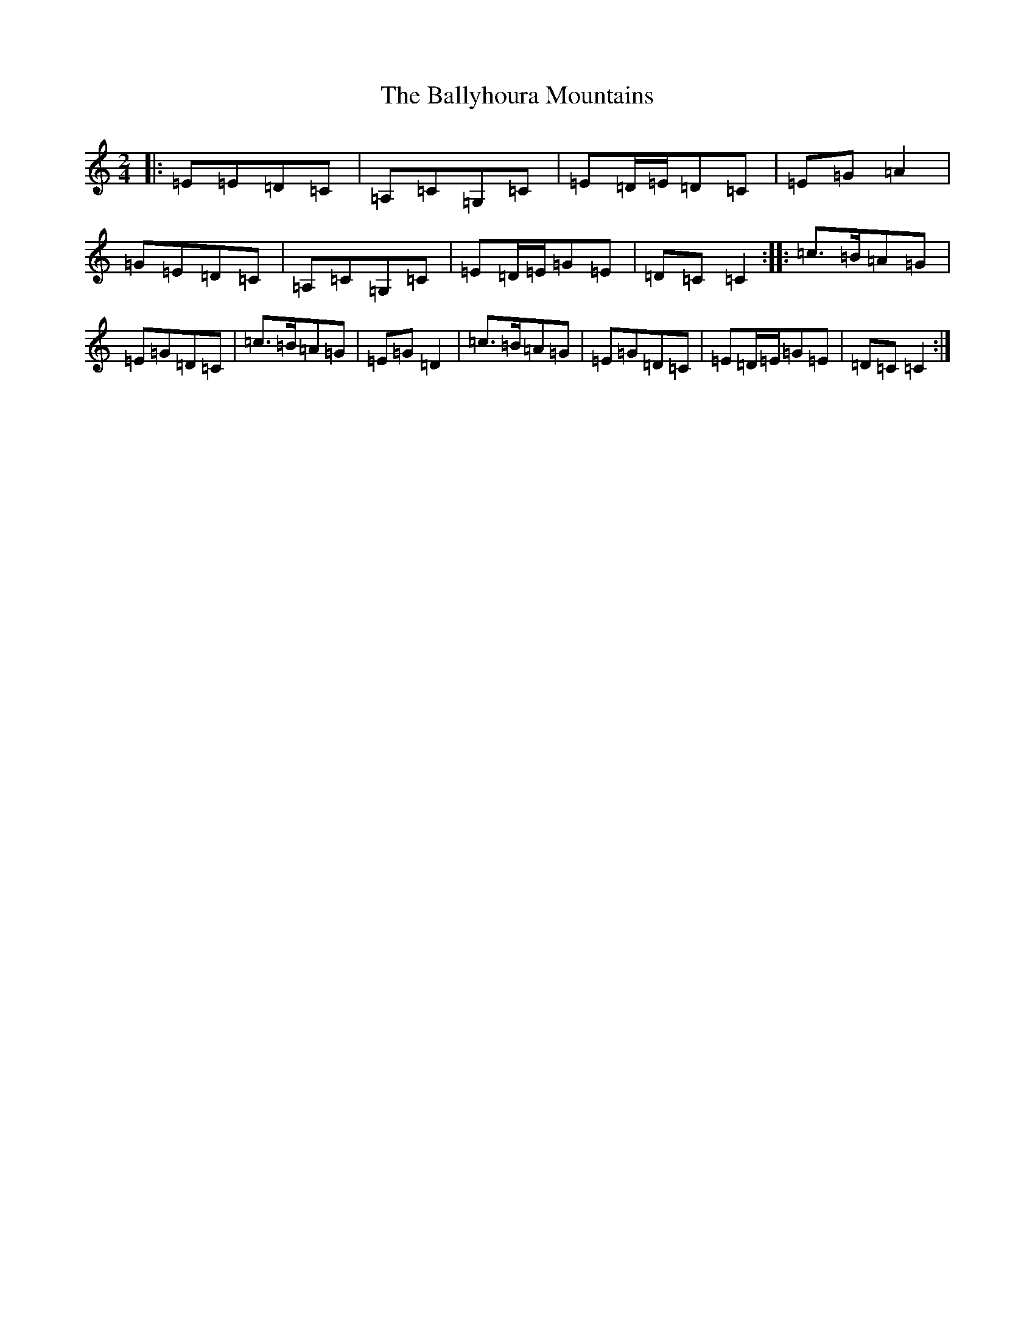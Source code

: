 X: 1276
T: Ballyhoura Mountains, The
S: https://thesession.org/tunes/2772#setting16399
R: polka
M:2/4
L:1/8
K: C Major
|:=E=E=D=C|=A,=C=G,=C|=E=D/2=E/2=D=C|=E=G=A2|=G=E=D=C|=A,=C=G,=C|=E=D/2=E/2=G=E|=D=C=C2:||:=c>=B=A=G|=E=G=D=C|=c>=B=A=G|=E=G=D2|=c>=B=A=G|=E=G=D=C|=E=D/2=E/2=G=E|=D=C=C2:|